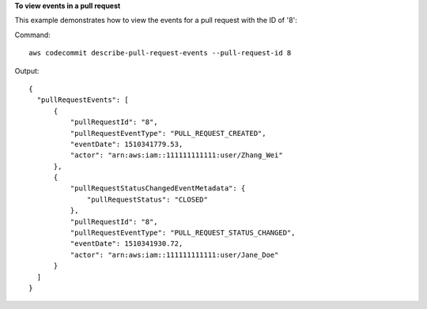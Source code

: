 **To view events in a pull request**

This example demonstrates how to view the events for a pull request with the ID of '8'::

Command::

  aws codecommit describe-pull-request-events --pull-request-id 8

Output::

  {
    "pullRequestEvents": [
        {
            "pullRequestId": "8",
            "pullRequestEventType": "PULL_REQUEST_CREATED",
            "eventDate": 1510341779.53,
            "actor": "arn:aws:iam::111111111111:user/Zhang_Wei"
        },
        {
            "pullRequestStatusChangedEventMetadata": {
                "pullRequestStatus": "CLOSED"
            },
            "pullRequestId": "8",
            "pullRequestEventType": "PULL_REQUEST_STATUS_CHANGED",
            "eventDate": 1510341930.72,
            "actor": "arn:aws:iam::111111111111:user/Jane_Doe"
        }
    ]
  }